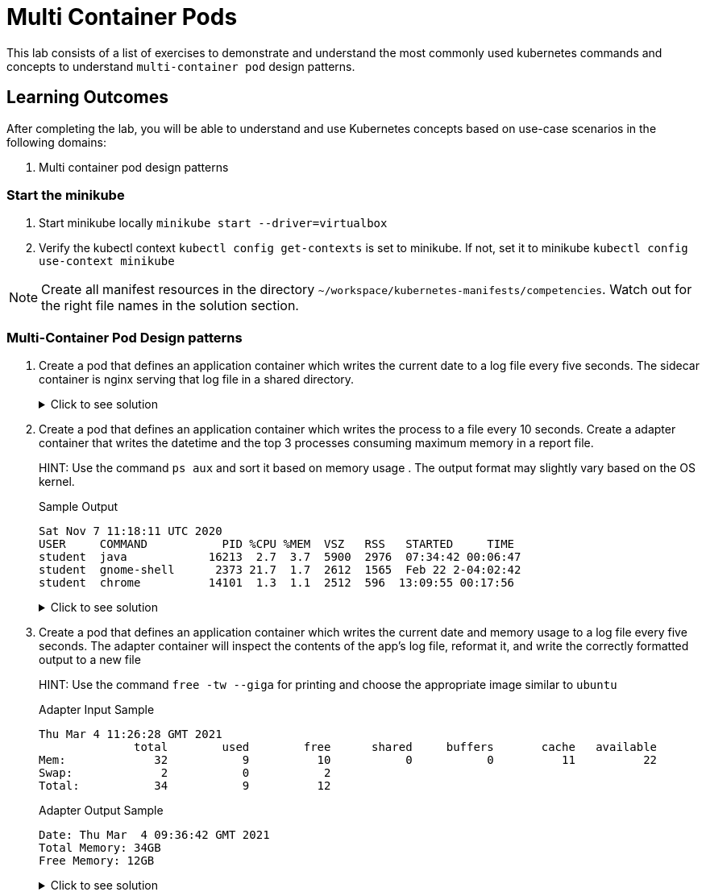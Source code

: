 = Multi Container Pods
:stylesheet: boot-flatly.css
:nofooter:
:data-uri:
:icons: font
:linkattrs:

This lab consists of a list of exercises to demonstrate and understand
the most commonly used kubernetes commands and concepts to understand `multi-container pod` design patterns.



== Learning Outcomes
After completing the lab, you will be able to understand and use Kubernetes concepts based on use-case scenarios in the following domains:

. Multi container pod design patterns


=== Start the minikube

. Start minikube locally
`minikube start --driver=virtualbox`

. Verify the kubectl context `kubectl config get-contexts` is set to minikube. If not, set it to minikube `kubectl config use-context minikube`

[NOTE]
====
Create all manifest resources in the directory `~/workspace/kubernetes-manifests/competencies`. Watch out for the right file names in the solution section.
====

=== Multi-Container Pod Design patterns
. Create a pod that defines an application container which writes the current date to a log file every five seconds. The sidecar container is nginx serving that log file in a shared directory.

+
.Click to see solution
[%collapsible]
====
`~/workspace/kubernetes-manifests/competencies/pods/14.yaml`
[source, yaml]
------------------
apiVersion: v1
kind: Pod
metadata:
  labels:
    run: alpine
  name: alpine
spec:
  volumes:
    - name: log-date-vol
      emptyDir: {}
  containers:
  - image: alpine
    name: alpine
    imagePullPolicy: IfNotPresent
    command: ["/bin/sh"]
    args: ["-c", "while true; do date >> /etc/kal-directory/date-file.txt; sleep 5; done"]
    volumeMounts:
      - name: log-date-vol
        mountPath: /etc/kal-directory
  - image: nginx
    name: nginx
    imagePullPolicy: IfNotPresent
    volumeMounts:
      - name: log-date-vol
        mountPath: /etc/kal-directory
------------------

[source, shell script]
------------------
kubectl apply -f ~/workspace/kubernetes-manifests/competencies/pods/14.yaml
------------------
[source, shell script]
------------------
kubectl exec -it alpine -c nginx -- cat /etc/kal-directory/date-file.txt
------------------
[source, shell script]
------------------
kubectl delete po alpine
------------------
====


. Create a pod that defines an application container which writes the process to a file every 10 seconds. Create a adapter container that writes the datetime and the top 3 processes consuming maximum memory in a report file.

+
HINT: Use the command `ps aux` and sort it based on memory usage . The output format may slightly vary based on the OS kernel.

+
Sample Output

+
[source, textmate]
-------------
Sat Nov 7 11:18:11 UTC 2020
USER     COMMAND           PID %CPU %MEM  VSZ   RSS   STARTED     TIME
student  java            16213  2.7  3.7  5900  2976  07:34:42 00:06:47
student  gnome-shell      2373 21.7  1.7  2612  1565  Feb 22 2-04:02:42
student  chrome          14101  1.3  1.1  2512  596  13:09:55 00:17:56
-------------


+

.Click to see solution
[%collapsible]
====
`~/workspace/kubernetes-manifests/competencies/pods/15.yaml`
[source, yaml]
------------------
apiVersion: v1
kind: Pod
metadata:
  labels:
    run: multi-container-pod
  name: multi-container-pod
spec:
  volumes:
    - name: shared-vol
      emptyDir: {}
  containers:
    - image: ubuntu
      name: ubuntu
      imagePullPolicy: IfNotPresent
      command: ["/bin/sh"]
      args: ["-c", "while true; do ps aux --sort=-pmem > /logs/output.txt; sleep 10; done"]
      volumeMounts:
        - name: shared-vol
          mountPath: /logs
    - image: alpine
      name: alpine
      imagePullPolicy: IfNotPresent
      command: ["/bin/sh"]
      args: ["-c", "while true; do date > /logs/report.txt; cat /logs/output.txt | head -4 >> /logs/report.txt; sleep 10; done"]
      volumeMounts:
        - name: shared-vol
          mountPath: /logs
------------------
[source, shell script]
------------------
kubectl apply -f ~/workspace/kubernetes-manifests/competencies/pods/15.yaml
------------------
[source, shell script]
------------------
kubectl get po multi-container-pod
------------------
[source, shell script]
------------------
kubectl exec -it multi-container-pod -c alpine -- cat /logs/report.txt
------------------
[source, shell script]
------------------
kubectl delete po  multi-container-pod
------------------
====

. Create a pod that defines an application container which writes the current date and memory usage to a log file every five seconds. The adapter container will inspect the contents of the app's log file, reformat it, and write the correctly formatted output to a new file

+
HINT: Use the command `free -tw --giga` for printing and choose the appropriate image similar to `ubuntu`

+
Adapter Input Sample

+
[source, textmate]
-------------
Thu Mar 4 11:26:28 GMT 2021
              total        used        free      shared     buffers       cache   available
Mem:             32           9          10           0           0          11          22
Swap:             2           0           2
Total:           34           9          12
-------------

+
Adapter Output Sample

+

[source, textmate]
-------------
Date: Thu Mar  4 09:36:42 GMT 2021
Total Memory: 34GB
Free Memory: 12GB
-------------

+

.Click to see solution
[%collapsible]
====
`~/workspace/kubernetes-manifests/competencies/pods/16.yaml`
[source, yaml]
------------------
apiVersion: v1
kind: Pod
metadata:
  labels:
    run: multi-container-pod
  name: multi-container-pod
spec:
  volumes:
    - name: shared-vol
      emptyDir: {}
  containers:
    - image: ubuntu
      name: ubuntu
      imagePullPolicy: IfNotPresent
      command: ["/bin/sh"]
      args: ["-c", "while true; do date > /logs/output.txt; free -tw --giga >> /logs/output.txt; sleep 10; done"]
      volumeMounts:
        - name: shared-vol
          mountPath: /logs
    - image: alpine
      name: alpine
      imagePullPolicy: IfNotPresent
      command: ["/bin/sh"]
      args: ["-c", "while true; do echo  'Date: ' $(cat /logs/output.txt |  head -1) > /logs/report.txt; echo 'Total Memory:' $(cat /logs/output.txt |  grep Total: | tr -s ' ' | cut -d ' ' -f 2) GB >> /logs/report.txt; echo 'Free Memory:' $(cat /logs/output.txt |  grep Total: | tr -s ' ' | cut -d ' ' -f 3) GB >> /logs/report.txt; sleep 10; done"]
      volumeMounts:
        - name: shared-vol
          mountPath: /logs
------------------

[source, shell script]
------------------
kubectl apply -f ~/workspace/kubernetes-manifests/competencies/pods/16.yaml
------------------
[source, shell script]
------------------
kubectl get po multi-container-pod
------------------
[source, shell script]
------------------
kubectl exec -it multi-container-pod -c alpine -- cat /logs/report.txt
------------------
[source, shell script]
------------------
kubectl delete po  multi-container-pod
------------------
====
